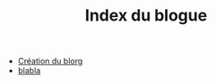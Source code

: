 #+TITLE: Index du blogue

   + [[file:documentation.org][Création du blorg]]
   + [[file:test.org][blabla]]